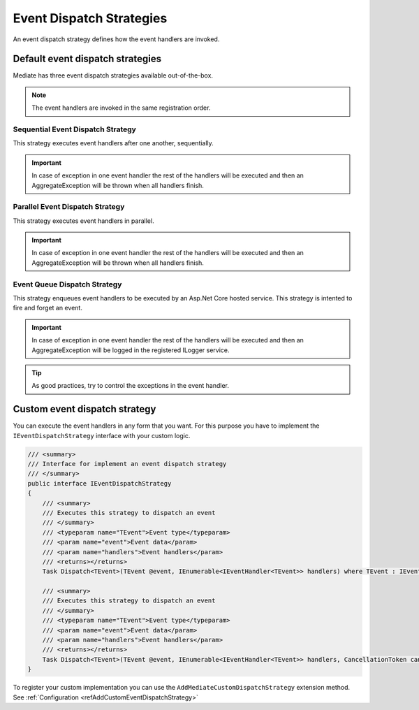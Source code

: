 #########################
Event Dispatch Strategies
#########################

An event dispatch strategy defines how the event handlers are invoked.

Default event dispatch strategies
=================================
Mediate has three event dispatch strategies available out-of-the-box.

.. note:: 
 The event handlers are invoked in the same registration order.

.. _refSequentialEventDispatchStrategy:

Sequential Event Dispatch Strategy
----------------------------------
This strategy executes event handlers after one another, sequentially.

.. important:: In case of exception in one event handler the rest of the handlers will be executed and then an AggregateException will be thrown when all handlers finish.

.. _refParallelEventDispatchStrategy:

Parallel Event Dispatch Strategy
--------------------------------
This strategy executes event handlers in parallel.

.. important:: In case of exception in one event handler the rest of the handlers will be executed and then an AggregateException will be thrown when all handlers finish.

.. _refEventQueueDispatchStrategy:

Event Queue Dispatch Strategy
-----------------------------
This strategy enqueues event handlers to be executed by an Asp.Net Core hosted service. 
This strategy is intented to fire and forget an event.

.. important:: In case of exception in one event handler the rest of the handlers will be executed and then an AggregateException will be logged in the registered ILogger service.

.. tip:: As good practices, try to control the exceptions in the event handler.

.. _refCustomEventDispatchStrategy:

Custom event dispatch strategy 
==============================

You can execute the event handlers in any form that you want. 
For this purpose you have to implement the ``IEventDispatchStrategy`` interface with your custom logic.

.. sourcecode:: csharp

    /// <summary>
    /// Interface for implement an event dispatch strategy
    /// </summary>
    public interface IEventDispatchStrategy
    {
        /// <summary>
        /// Executes this strategy to dispatch an event
        /// </summary>
        /// <typeparam name="TEvent">Event type</typeparam>
        /// <param name="event">Event data</param>
        /// <param name="handlers">Event handlers</param>
        /// <returns></returns>
        Task Dispatch<TEvent>(TEvent @event, IEnumerable<IEventHandler<TEvent>> handlers) where TEvent : IEvent;

        /// <summary>
        /// Executes this strategy to dispatch an event
        /// </summary>
        /// <typeparam name="TEvent">Event type</typeparam>
        /// <param name="event">Event data</param>
        /// <param name="handlers">Event handlers</param>
        /// <returns></returns>
        Task Dispatch<TEvent>(TEvent @event, IEnumerable<IEventHandler<TEvent>> handlers, CancellationToken cancellationToken) where TEvent : IEvent;
    }

To register your custom implementation you can use the ``AddMediateCustomDispatchStrategy`` extension method.
See :ref:`Configuration <refAddCustomEventDispatchStrategy>`